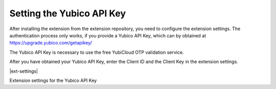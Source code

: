 ﻿.. include:: Images.txt

.. ==================================================
.. FOR YOUR INFORMATION
.. --------------------------------------------------
.. -*- coding: utf-8 -*- with BOM.

.. ==================================================
.. DEFINE SOME TEXTROLES
.. --------------------------------------------------
.. role::   underline
.. role::   typoscript(code)
.. role::   ts(typoscript)
   :class:  typoscript
.. role::   php(code)


Setting the Yubico API Key
^^^^^^^^^^^^^^^^^^^^^^^^^^

After installing the extension from the extension repository, you need
to configure the extension settings. The authentication process only
works, if you provide a Yubico API Key, which can by obtained at
`https://upgrade.yubico.com/getapikey/
<https://upgrade.yubico.com/getapikey/>`_

The Yubico API Key is necessary to use the free YubiCloud OTP
validation service.

After you have obtained your Yubico API Key, enter the Client ID and
the Client Key in the extension settings.

|ext-settings|

Extension settings for the Yubico API Key

